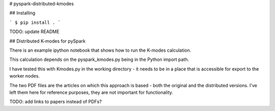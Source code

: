 # pyspark-distributed-kmodes

## Installing

```
$ pip install .
```

TODO: update README

## Distributed K-modes for pySpark

There is an example ipython notebook that shows how to run the K-modes calculation.
 
This calculation depends on the pyspark_kmodes.py being in the Python import path.

I have tested this with Kmodes.py in the working directory - it needs to be in a place that is accessible for export to the worker nodes.

The two PDF files are the articles on which this approach is based - both the original and the distributed versions.  I've left them here for reference purposes, they are not important for functionality.

TODO: add links to papers instead of PDFs?


